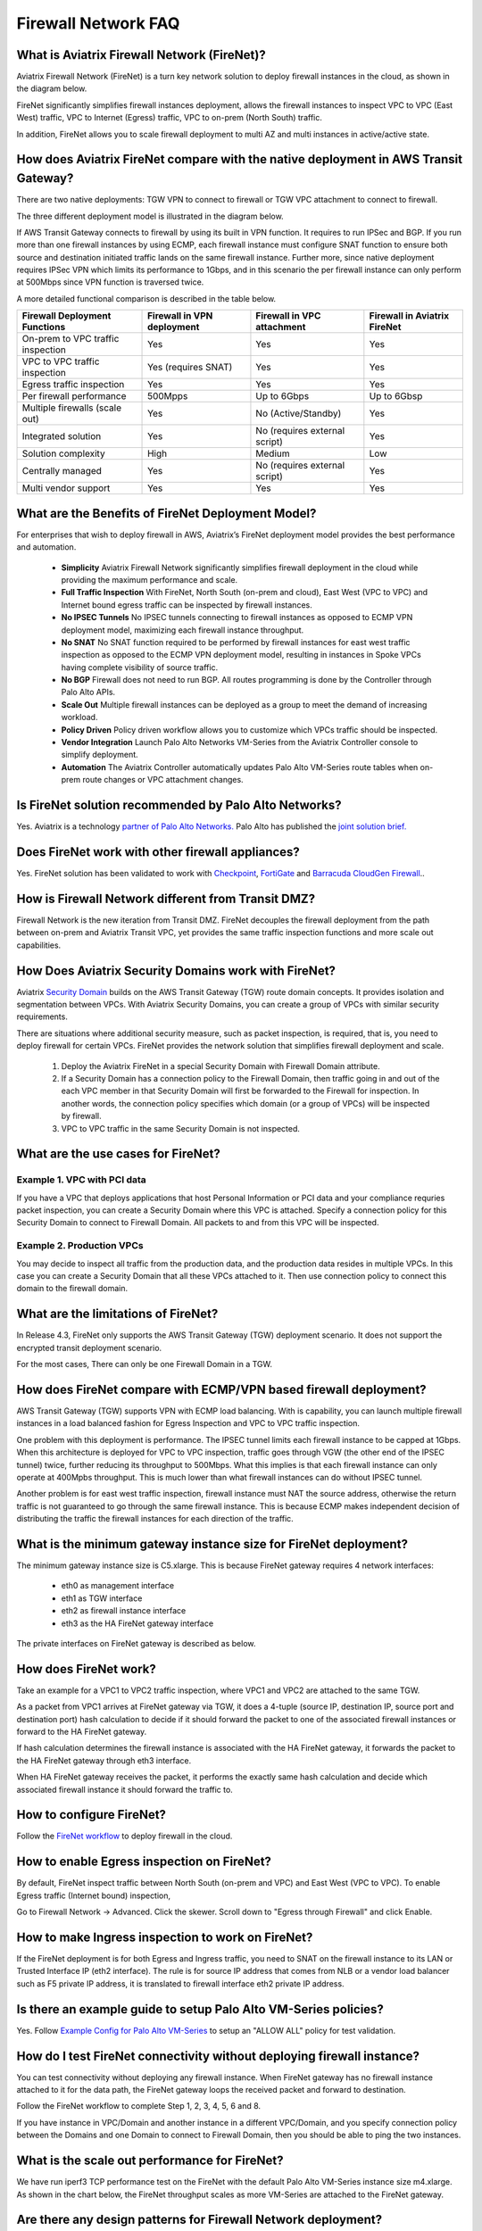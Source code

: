 .. meta::
  :description: Firewall Network FAQ	
  :keywords: AWS Transit Gateway, AWS TGW, TGW orchestrator, Aviatrix Transit network, Firewall, DMZ, Cloud DMZ, Firewall Network, FireNet


=========================================================
Firewall Network FAQ
=========================================================

What is Aviatrix Firewall Network (FireNet)?
----------------------------------------------

Aviatrix Firewall Network (FireNet) is a turn key network solution to deploy firewall instances in the 
cloud, as shown in the diagram below. 

|firewall_network|

FireNet significantly simplifies firewall instances deployment, allows the firewall instances to inspect 
VPC to VPC (East West) traffic, VPC to Internet (Egress) traffic, VPC to on-prem (North South) traffic. 

In addition, FireNet allows you to scale firewall deployment to multi AZ and multi instances in active/active state.

How does Aviatrix FireNet compare with the native deployment in AWS Transit Gateway?
--------------------------------------------------------------------------------------

There are two native deployments: TGW VPN to connect to firewall or TGW VPC attachment to connect to firewall. 

The three different deployment model is illustrated in the diagram below. 

|firewall_deploy|

If AWS Transit Gateway connects to firewall by using its built in VPN function. It requires to run IPSec and BGP. If you run more than one firewall instances by using ECMP, each firewall instance must configure SNAT function to
ensure both source and destination initiated traffic lands on the same firewall instance. Further more, since native deployment requires IPSec VPN which limits its performance to 1Gbps, and in this scenario the per firewall instance can only perform at 500Mbps since VPN function is traversed twice.

A more detailed functional comparison is described in the table below. 

=========================================       ==================================      ==============================    =================================
**Firewall Deployment Functions**               **Firewall in VPN deployment**          **Firewall in VPC attachment**    **Firewall in Aviatrix FireNet**
=========================================       ==================================      ==============================    =================================
On-prem to VPC traffic inspection               Yes                                     Yes                               Yes
VPC to VPC traffic inspection                   Yes (requires SNAT)                     Yes                               Yes
Egress traffic inspection                       Yes                                     Yes                               Yes
Per firewall performance                        500Mpps                                 Up to 6Gbps                       Up to 6Gbsp
Multiple firewalls (scale out)                  Yes                                     No (Active/Standby)               Yes
Integrated solution                             Yes                                     No (requires external script)     Yes        
Solution complexity                             High                                    Medium                            Low
Centrally managed                               Yes                                     No (requires external script)     Yes
Multi vendor support                            Yes                                     Yes                               Yes
=========================================       ==================================      ==============================    =================================


What are the Benefits of FireNet Deployment Model?
----------------------------------------------------------------------------------------

For enterprises that wish to deploy firewall in AWS, Aviatrix’s FireNet deployment model provides the best performance and automation.

 - **Simplicity** Aviatrix Firewall Network significantly simplifies firewall deployment in the cloud while providing the maximum performance and scale. 
 - **Full Traffic Inspection** With FireNet, North South (on-prem and cloud), East West (VPC to VPC) and Internet bound egress traffic can be inspected by firewall instances.
 - **No IPSEC Tunnels** No IPSEC tunnels connecting to firewall instances as opposed to ECMP VPN deployment model, maximizing each firewall instance throughput.
 - **No SNAT** No SNAT function required to be performed by firewall instances for east west traffic inspection as opposed to the ECMP VPN deployment model, resulting in instances in Spoke VPCs having complete visibility of source traffic.
 - **No BGP** Firewall does not need to run BGP. All routes programming is done by the Controller through Palo Alto APIs.
 - **Scale Out** Multiple firewall instances can be deployed as a group to meet the demand of increasing workload. 

 - **Policy Driven** Policy driven workflow allows you to customize which VPCs traffic should be inspected. 
 - **Vendor Integration** Launch Palo Alto Networks VM-Series from the Aviatrix Controller console to simplify deployment. 
 - **Automation** The Aviatrix Controller automatically updates Palo Alto VM-Series route tables when on-prem route changes or VPC attachment changes. 

Is FireNet solution recommended by Palo Alto Networks?
-------------------------------------------------------

Yes. Aviatrix is a technology `partner of Palo Alto Networks. <https://www.paloaltonetworks.com/partners/alliance>`_ Palo Alto has published the `joint solution brief. <https://www.paloaltonetworks.com/content/dam/pan/en_US/assets/pdf/technology-solutions-briefs/palo-alto-networks-and-aviatrix.pdf>`_

Does FireNet work with other firewall appliances?
--------------------------------------------------

Yes. FireNet solution has been validated to work with `Checkpoint <https://docs.aviatrix.com/HowTos/config_Checkpoint.html>`_, 
`FortiGate <https://docs.aviatrix.com/HowTos/config_FortiGate.html>`_ and `Barracuda CloudGen Firewall <https://docs.aviatrix.com/HowTos/config_Barracuda.html>`_.. 


How is Firewall Network different from Transit DMZ?
------------------------------------------------------

Firewall Network is the new iteration from Transit DMZ. FireNet decouples the firewall deployment from the
path between on-prem and Aviatrix Transit VPC, yet provides the same traffic inspection functions and more 
scale out capabilities. 

How Does Aviatrix Security Domains work with FireNet?
--------------------------------------------------------

Aviatrix `Security Domain <https://docs.aviatrix.com/HowTos/tgw_faq.html#what-is-a-security-domain>`_ builds on the 
AWS Transit Gateway (TGW) route domain concepts. It provides isolation and segmentation between VPCs. With Aviatrix Security Domains, you can create a group of VPCs with similar security requirements.

There are situations where additional security measure, such as packet inspection, is required, that is, you need
to deploy firewall for certain VPCs. FireNet provides the network solution that simplifies firewall deployment and scale. 

 1. Deploy the Aviatrix FireNet in a special Security Domain with Firewall Domain attribute. 
 #. If a Security Domain has a connection policy to the Firewall Domain, then traffic going in and out of the each VPC member in that Security Domain will first be forwarded to the Firewall for inspection. In another words, the connection policy specifies which domain (or a group of VPCs) will be inspected by firewall. 
 #. VPC to VPC traffic in the same Security Domain is not inspected. 

What are the use cases for FireNet?
-------------------------------------

Example 1. VPC with PCI data
##############################

If you have a VPC that deploys applications that host Personal Information or PCI data and your compliance requries
packet inspection, you can create a Security Domain where this VPC is attached. Specify a connection policy for this 
Security Domain to connect to Firewall Domain. All packets to and from this VPC will be inspected. 

Example 2. Production VPCs
###########################

You may decide to inspect all traffic from the production data, and the production data resides in multiple VPCs. In this case you can create a Security Domain that all these VPCs attached to it. Then use connection policy to connect this 
domain to the firewall domain. 

What are the limitations of FireNet?
-------------------------------------

In Release 4.3, FireNet only supports the AWS Transit Gateway (TGW) deployment scenario. It does not support the encrypted transit deployment scenario. 

For the most cases, There can only be one Firewall Domain in a TGW. 

How does FireNet compare with ECMP/VPN based firewall deployment?
-------------------------------------------------------------------

AWS Transit Gateway (TGW) supports VPN with ECMP load balancing. With is capability, you can launch multiple firewall instances in a load balanced fashion
for Egress Inspection and VPC to VPC traffic inspection. 

One problem with this deployment is performance. The IPSEC tunnel limits each firewall instance
to be capped at 1Gbps. When this architecture is deployed for VPC to VPC inspection, traffic goes through VGW (the other end of the IPSEC tunnel) twice,
further reducing its throughput to 500Mbps. What this implies is that each firewall instance can only operate at 400Mpbs throughput. This is
much lower than what firewall instances can do without IPSEC tunnel.

Another problem is for east west traffic inspection, firewall instance must NAT the source address, otherwise the return traffic is not guaranteed to go through the same firewall instance. This is because ECMP 
makes independent decision of distributing the traffic the firewall instances for each direction of
the traffic.  

What is the minimum gateway instance size for FireNet deployment?
--------------------------------------------------------------------

The minimum gateway instance size is C5.xlarge. This is because FireNet gateway requires 4 network 
interfaces: 

 - eth0 as management interface
 - eth1 as TGW interface
 - eth2 as firewall instance interface
 - eth3 as the HA FireNet gateway interface

The private interfaces on FireNet gateway is described as below.

|private_interfaces|


How does FireNet work?
-----------------------

Take an example for a VPC1 to VPC2 traffic inspection, where VPC1 and VPC2 are attached to the same TGW. 

As a packet from VPC1 arrives at FireNet gateway via TGW, it does a 4-tuple 
(source IP, destination IP, source port and destination port) hash calculation to decide if it should
forward the packet to one of the associated firewall instances or forward to the HA FireNet gateway.  

If hash calculation determines the firewall instance is associated with the HA FireNet gateway, it forwards the packet to the HA FireNet gateway through eth3 interface. 

When HA FireNet gateway receives the packet, it performs the exactly same hash calculation and decide which 
associated firewall instance it should forward the traffic to. 

How to configure FireNet?
---------------------------

Follow the `FireNet workflow <https://docs.aviatrix.com/HowTos/firewall_network_workflow.html>`_ to deploy firewall in the cloud. 


How to enable Egress inspection on FireNet?
---------------------------------------------

By default, FireNet inspect traffic between North South (on-prem and VPC) and East West (VPC to VPC). To enable
Egress traffic (Internet bound) inspection, 

Go to Firewall Network -> Advanced. Click the skewer. Scroll down to "Egress through Firewall" and click Enable.

How to make Ingress inspection to work on FireNet?
-----------------------------------------------------

If the FireNet deployment is for both Egress and Ingress traffic, 
you need to SNAT on the firewall instance to its LAN or Trusted Interface IP (eth2 interface). 
The rule is for source IP address that comes from NLB or a vendor load balancer such as F5 private IP address, it is translated to firewall interface eth2 private IP address.

Is there an example guide to setup Palo Alto VM-Series policies?
------------------------------------------------------------------

Yes. Follow `Example Config for Palo Alto VM-Series <https://docs.aviatrix.com/HowTos/config_paloaltoVM.html>`_ to 
setup an "ALLOW ALL" policy for test validation.

How do I test FireNet connectivity without deploying firewall instance?
-------------------------------------------------------------------------

You can test connectivity without deploying any firewall instance. When FireNet gateway has no firewall instance 
attached to it for the data path, the FireNet gateway loops the received packet and forward to destination.

Follow the FireNet workflow to complete Step 1, 2, 3, 4, 5, 6 and 8. 

If you have instance in VPC/Domain and another instance in a different VPC/Domain, and you specify connection policy between the Domains and one Domain to connect to Firewall Domain, then you should be able to ping the 
two instances. 

What is the scale out performance for FireNet?
------------------------------------------------

We have run iperf3 TCP performance test on the FireNet with the default Palo Alto VM-Series instance size m4.xlarge. 
As shown in the chart below, the FireNet throughput scales as more VM-Series are attached to the FireNet gateway.

|firewall_network_perf|

Are there any design patterns for Firewall Network deployment?
----------------------------------------------------------------

Yes, please refer to the `Firewall Network Design Patterns. <https://docs.aviatrix.com/HowTos/firewall_network_design_patterns.html>`_

Can VM-Series be launched with Bootstrap integration?
-------------------------------------------------------

Yes. When you launch a VM-Series from Aviatrix Controller console, you can select the option to launch the VM-Series instance with `bootstrap information. <https://docs.aviatrix.com/HowTos/firewall_network_workflow.html#example-configuration-for-bootstrap>`_

Can Firewall Network work with Panorama?
------------------------------------------

Yes. Follow the instructions for `Panorama integration. <https://docs.aviatrix.com/HowTos/paloalto_API_setup.html#managing-vm-series-by-panorama>`_

.. |firewall_network| image:: firewall_network_faq_media/firewall_network.png
   :scale: 30%

.. |firewall_deploy| image:: firewall_network_faq_media/firewall_deploy.png
   :scale: 30%

.. |multi_region_firewall| image:: firewall_network_faq_media/multi_region_firewall.png
   :scale: 30%

.. |multi_region_aviatrix_edge| image:: firewall_network_faq_media/multi_region_aviatrix_edge.png
   :scale: 30%

.. |firewall_network_perf| image:: firewall_network_faq_media/firewall_network_perf.png
   :scale: 30%

.. |multi_firewall| image:: firewall_network_faq_media/multi_firewall.png
   :scale: 30%

.. |firenet| image:: firewall_network_media/firenet.png
   :scale: 30%

.. |firenet_transit| image:: firewall_network_media/firenet_transit.png
   :scale: 30%

.. |firenet_insane| image:: firewall_network_media/firenet_insane.png
   :scale: 30%

.. |private_interfaces| image:: firewall_network_workflow_media/private_interfaces.png
   :scale: 30%


.. disqus::
